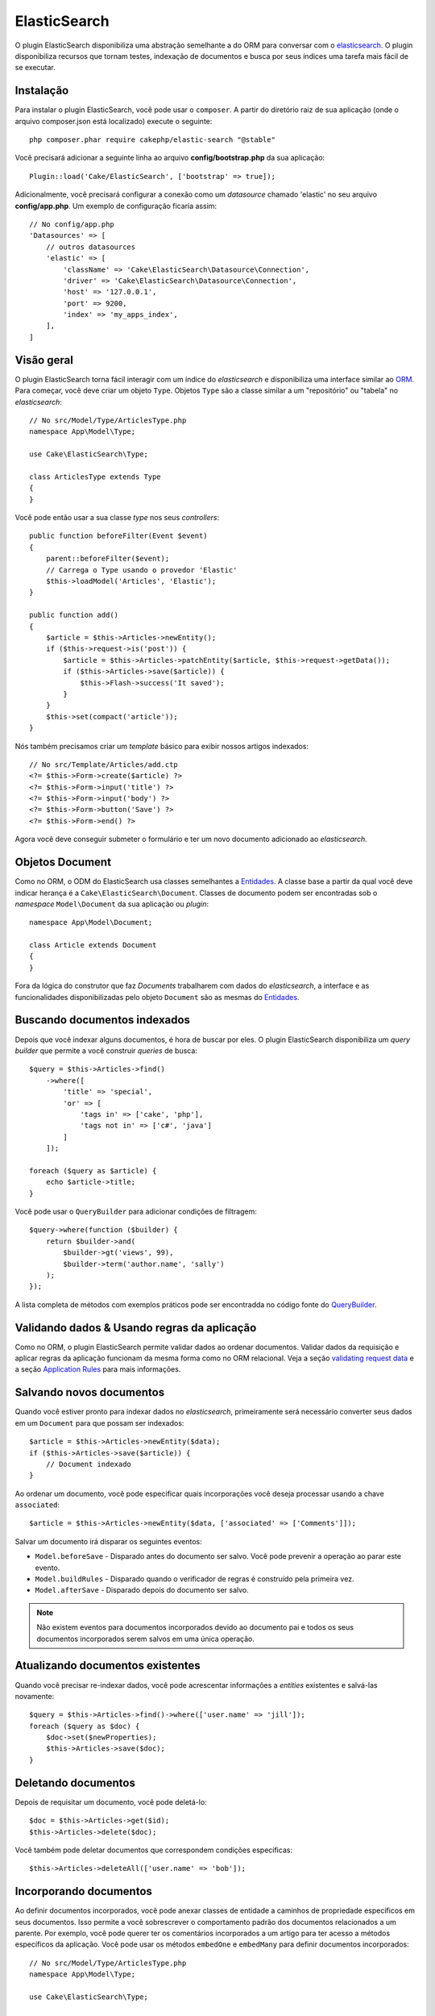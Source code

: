 ElasticSearch
#############

O plugin ElasticSearch disponibiliza uma abstração semelhante a do ORM para
conversar com o
`elasticsearch <https://www.elastic.co/products/elasticsearch>`_. O plugin
disponibiliza recursos que tornam testes, indexação de documentos e busca por
seus índices uma tarefa mais fácil de se executar.

Instalação
==========

Para instalar o plugin ElasticSearch, você pode usar o ``composer``. A partir do
diretório raiz de sua aplicação (onde o arquivo composer.json está localizado)
execute o seguinte::

    php composer.phar require cakephp/elastic-search "@stable"

Você precisará adicionar a seguinte linha ao arquivo **config/bootstrap.php** da
sua aplicação::

    Plugin::load('Cake/ElasticSearch', ['bootstrap' => true]);

Adicionalmente, você precisará configurar a conexão como um *datasource* chamado
'elastic' no seu arquivo **config/app.php**. Um exemplo de configuração ficaria
assim::

    // No config/app.php
    'Datasources' => [
        // outros datasources
        'elastic' => [
            'className' => 'Cake\ElasticSearch\Datasource\Connection',
            'driver' => 'Cake\ElasticSearch\Datasource\Connection',
            'host' => '127.0.0.1',
            'port' => 9200,
            'index' => 'my_apps_index',
        ],
    ]

Visão geral
===========

O plugin ElasticSearch torna fácil interagir com um índice do *elasticsearch* e
disponibiliza uma interface similar ao `ORM
<https://book.cakephp.org/3/pt/orm.html>`__. Para começar, você deve
criar um objeto ``Type``. Objetos ``Type`` são a classe similar a um
"repositório" ou "tabela" no *elasticsearch*::

    // No src/Model/Type/ArticlesType.php
    namespace App\Model\Type;

    use Cake\ElasticSearch\Type;

    class ArticlesType extends Type
    {
    }

Você pode então usar a sua classe *type* nos seus *controllers*::

    public function beforeFilter(Event $event)
    {
        parent::beforeFilter($event);
        // Carrega o Type usando o provedor 'Elastic'
        $this->loadModel('Articles', 'Elastic');
    }

    public function add()
    {
        $article = $this->Articles->newEntity();
        if ($this->request->is('post')) {
            $article = $this->Articles->patchEntity($article, $this->request->getData());
            if ($this->Articles->save($article)) {
                $this->Flash->success('It saved');
            }
        }
        $this->set(compact('article'));
    }

Nós também precisamos criar um *template* básico para exibir nossos artigos
indexados::

    // No src/Template/Articles/add.ctp
    <?= $this->Form->create($article) ?>
    <?= $this->Form->input('title') ?>
    <?= $this->Form->input('body') ?>
    <?= $this->Form->button('Save') ?>
    <?= $this->Form->end() ?>

Agora você deve conseguir submeter o formulário e ter um novo documento
adicionado ao *elasticsearch*.

Objetos Document
================

Como no ORM, o ODM do ElasticSearch usa classes semelhantes a `Entidades
<https://book.cakephp.org/3.0/pt/orm/entities.html>`__. A classe base a partir
da qual você deve indicar herança é a ``Cake\ElasticSearch\Document``. Classes
de documento podem ser encontradas sob o *namespace* ``Model\Document`` da sua
aplicação ou *plugin*::

    namespace App\Model\Document;

    class Article extends Document
    {
    }

Fora da lógica do construtor que faz *Documents* trabalharem com dados do
*elasticsearch*, a interface e as funcionalidades disponibilizadas pelo objeto
``Document`` são as mesmas do `Entidades
<https://book.cakephp.org/3.0/pt/orm/entities.html>`__.

Buscando documentos indexados
=============================

Depois que você indexar alguns documentos, é hora de buscar por eles. O plugin
ElasticSearch disponibiliza um *query builder* que permite a você construir
*queries* de busca::

    $query = $this->Articles->find()
        ->where([
            'title' => 'special',
            'or' => [
                'tags in' => ['cake', 'php'],
                'tags not in' => ['c#', 'java']
            ]
        ]);

    foreach ($query as $article) {
        echo $article->title;
    }

Você pode usar o ``QueryBuilder`` para adicionar condições de filtragem::

    $query->where(function ($builder) {
        return $builder->and(
            $builder->gt('views', 99),
            $builder->term('author.name', 'sally')
        );
    });

A lista completa de métodos com exemplos práticos pode ser encontradda no código
fonte do `QueryBuilder
<https://github.com/cakephp/elastic-search/blob/master/src/QueryBuilder.php>`_.

Validando dados & Usando regras da aplicação
============================================

Como no ORM, o plugin ElasticSearch permite validar dados ao ordenar documentos.
Validar dados da requisição e aplicar regras da aplicação funcionam da mesma
forma como no ORM relacional. Veja a seção `validating request data
<https://book.cakephp.org/3.0/pt/orm/validation.html#validating-data-before-building-entities>`__ e a
seção `Application Rules
<https://book.cakephp.org/3.0/pt/orm/validation.html#applying-application-rules>`__ para mais informações.

.. Precisa de informações para validadores aninhados.

Salvando novos documentos
=========================

Quando você estiver pronto para indexar dados no *elasticsearch*, primeiramente
será necessário converter seus dados em um ``Document`` para que possam ser
indexados::

    $article = $this->Articles->newEntity($data);
    if ($this->Articles->save($article)) {
        // Document indexado
    }

Ao ordenar um documento, você pode especificar quais incorporações você deseja
processar usando a chave ``associated``::

    $article = $this->Articles->newEntity($data, ['associated' => ['Comments']]);

Salvar um documento irá disparar os seguintes eventos:

* ``Model.beforeSave`` - Disparado antes do documento ser salvo. Você pode
  prevenir a operação ao parar este evento.
* ``Model.buildRules`` - Disparado quando o verificador de regras é construído
  pela primeira vez.
* ``Model.afterSave`` - Disparado depois do documento ser salvo.

.. note::
    Não existem eventos para documentos incorporados devido ao documento pai e todos
    os seus documentos incorporados serem salvos em uma única operação.

Atualizando documentos existentes
=================================

Quando você precisar re-indexar dados, você pode acrescentar informações a
*entities* existentes e salvá-las novamente::

    $query = $this->Articles->find()->where(['user.name' => 'jill']);
    foreach ($query as $doc) {
        $doc->set($newProperties);
        $this->Articles->save($doc);
    }

Deletando documentos
====================

Depois de requisitar um documento, você pode deletá-lo::

    $doc = $this->Articles->get($id);
    $this->Articles->delete($doc);

Você também pode deletar documentos que correspondem condições específicas::

    $this->Articles->deleteAll(['user.name' => 'bob']);

Incorporando documentos
=======================

Ao definir documentos incorporados, você pode anexar classes de entidade a
caminhos de propriedade específicos em seus documentos. Isso permite a você
sobrescrever o comportamento padrão dos documentos relacionados a um
parente. Por exemplo, você pode querer ter os comentários incorporados a um
artigo para ter acesso a métodos específicos da aplicação. Você pode usar os
métodos ``embedOne`` e ``embedMany`` para definir documentos incorporados::

    // No src/Model/Type/ArticlesType.php
    namespace App\Model\Type;

    use Cake\ElasticSearch\Type;

    class ArticlesType extends Type
    {
        public function initialize()
        {
            $this->embedOne('User');
            $this->embedMany('Comments', [
                'entityClass' => 'MyComment'
            ]);
        }
    }

O código acima deve criar dois documentos incorporados ao documento ``Article``.
O ``User`` incorporado irá converter a propriedade ``user`` em instâncias de
``App\Model\Document\User``. Para que os comentários incorporados usem um nome
de classe que não correspondem ao nome da propriedade, podemos usar a opção
``entityClass`` para configurar um nome de classe opcional.

Uma vez que configuramos nossos documentos incorporados, os resultados do
``find()`` e ``get()`` retornarão objetos com as classes de documentos
incorporados corretas::

    $article = $this->Articles->get($id);
    // Instância de App\Model\Document\User
    $article->user;

    // Array das instâncias App\Model\Document\Comment
    $article->comments;

Recebendo instâncias Type
=========================

Como no ORM, o plugin ElasticSearch disponibiliza um *factory/registry* para
receber instâncias ``Type``::

    use Cake\ElasticSearch\TypeRegistry;

    $articles = TypeRegistry::get('Articles');

Descarregando o Registry
------------------------

Durante casos de testes você pode querer descarregar o *registry*. Fazê-lo é
frequentemente útil quando

During test cases you may want to flush the registry. Doing so is often useful
when you are using mock objects, or modifying a type's dependencies::

    TypeRegistry::flush();

Suites de testes
================

O plugin ElasticSearch disponibiliza integração com suites de testes sem
remendos. Tais como nas suites de banco de dados, você criar suites de testes
para o *elasticsearch*. Podemos definir uma suite de teste para nosso *articles
type* com o seguinte código::

    namespace App\Test\Fixture;

    use Cake\ElasticSearch\TestSuite\TestFixture;

    /**
     * Articles fixture
     */
    class ArticlesFixture extends TestFixture
    {
        /**
         * A table/type para essa fixture.
         *
         * @var string
         */
        public $table = 'articles';

        /**
         * O mapeamento de dados.
         *
         * @var array
         */
        public $schema = [
            'id' => ['type' => 'integer'],
            'user' => [
                'type' => 'nested',
                'properties' => [
                    'username' => ['type' => 'string'],
                ]
            ]
            'title' => ['type' => 'string'],
            'body' => ['type' => 'string'],
        ];

        public $records = [
            [
                'user' => [
                    'username' => 'birl'
                ],
                'title' => 'Primeiro post',
                'body' => 'Conteúdo'
            ]
        ];
    }

A propriedade ``Schema`` usa o `formato de mapeamento para elasticsearch nativo
<https://www.elastic.co/guide/en/elasticsearch/reference/1.5/mapping.html>`_.
Você pode seguramente omitir o *type name* e a chave ``propertires``. Uma vez
que suas *fixtures* estejam criadas, você pode usá-las nos seus casos de testes
ao incluí-las nas propriedades dos seus ``fixtures`` de testes::

    public $fixtures = ['app.articles'];

